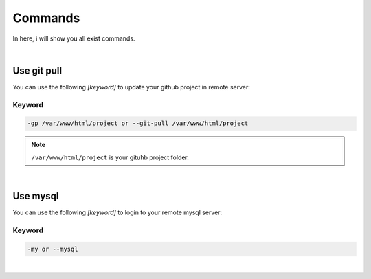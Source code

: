 Commands
===============

In here, i will show you all exist commands.

|

Use git pull
--------------------

You can use the following *[keyword]* to update your github project in remote server:

Keyword
~~~~~~~~~~~~~~~~~~~

.. code-block:: bash

   -gp /var/www/html/project or --git-pull /var/www/html/project 

.. note:: ``/var/www/html/project`` is your gituhb project folder. 

|

Use mysql
-------------------

You can use the following *[keyword]* to login to your remote mysql server:

Keyword
~~~~~~~~~~~~~~~~~~~

.. code-block:: bash

   -my or --mysql

|